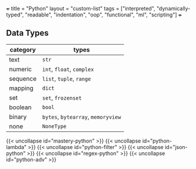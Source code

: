 +++
title = "Python"
layout = "custom-list"
tags = ["interpreted", "dynamically-typed", "readable", "indentation", "oop", "functional", "ml", "scripting"]
+++

** Data Types

|----------+------------------------------------|
| category | types                              |
|----------+------------------------------------|
| text     | =str=                              |
| numeric  | =int=, =float=, =complex=          |
| sequence | =list=, =tuple=, =range=           |
| mapping  | =dict=                             |
| set      | =set=, =frozenset=                 |
| boolean  | =bool=                             |
| binary   | =bytes=, =bytearray=, =memoryview= |
| none     | =NoneType=                         |
|----------+------------------------------------|



{{< uncollapse id="mastery-python" >}}
{{< uncollapse id="python-lambda" >}}
{{< uncollapse id="python-filter" >}}
{{< uncollapse id="json-python" >}}
{{< uncollapse id="regex-python" >}}
{{< uncollapse id="python-adv" >}}
